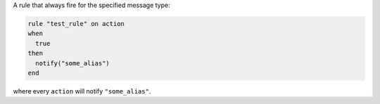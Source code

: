 .. The contents of this file may be included in multiple topics (using the includes directive).
.. The contents of this file should be modified in a way that preserves its ability to appear in multiple topics.


A rule that always fire for the specified message type:

.. code-block:: ruby

   rule "test_rule" on action
   when
     true
   then
     notify("some_alias")
   end

where every ``action`` will notify ``"some_alias"``.
